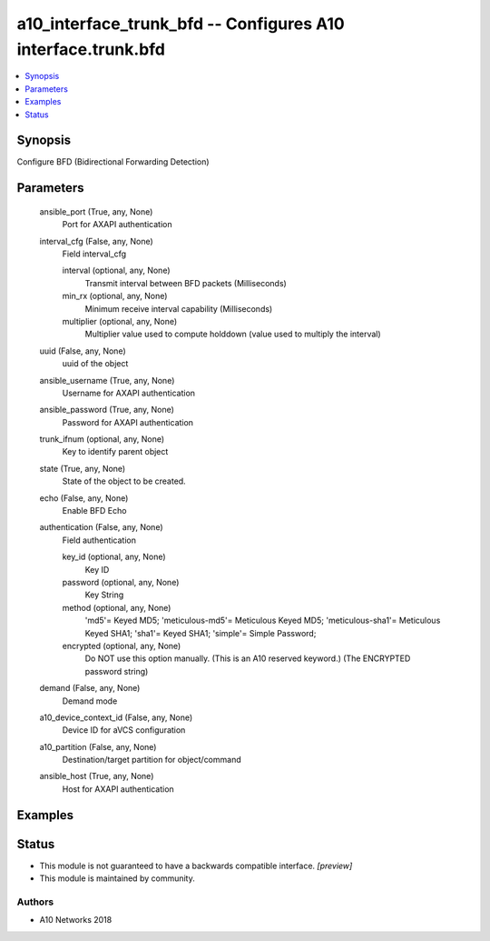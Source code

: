.. _a10_interface_trunk_bfd_module:


a10_interface_trunk_bfd -- Configures A10 interface.trunk.bfd
=============================================================

.. contents::
   :local:
   :depth: 1


Synopsis
--------

Configure BFD (Bidirectional Forwarding Detection)






Parameters
----------

  ansible_port (True, any, None)
    Port for AXAPI authentication


  interval_cfg (False, any, None)
    Field interval_cfg


    interval (optional, any, None)
      Transmit interval between BFD packets (Milliseconds)


    min_rx (optional, any, None)
      Minimum receive interval capability (Milliseconds)


    multiplier (optional, any, None)
      Multiplier value used to compute holddown (value used to multiply the interval)



  uuid (False, any, None)
    uuid of the object


  ansible_username (True, any, None)
    Username for AXAPI authentication


  ansible_password (True, any, None)
    Password for AXAPI authentication


  trunk_ifnum (optional, any, None)
    Key to identify parent object


  state (True, any, None)
    State of the object to be created.


  echo (False, any, None)
    Enable BFD Echo


  authentication (False, any, None)
    Field authentication


    key_id (optional, any, None)
      Key ID


    password (optional, any, None)
      Key String


    method (optional, any, None)
      'md5'= Keyed MD5; 'meticulous-md5'= Meticulous Keyed MD5; 'meticulous-sha1'= Meticulous Keyed SHA1; 'sha1'= Keyed SHA1; 'simple'= Simple Password;


    encrypted (optional, any, None)
      Do NOT use this option manually. (This is an A10 reserved keyword.) (The ENCRYPTED password string)



  demand (False, any, None)
    Demand mode


  a10_device_context_id (False, any, None)
    Device ID for aVCS configuration


  a10_partition (False, any, None)
    Destination/target partition for object/command


  ansible_host (True, any, None)
    Host for AXAPI authentication









Examples
--------

.. code-block:: yaml+jinja

    





Status
------




- This module is not guaranteed to have a backwards compatible interface. *[preview]*


- This module is maintained by community.



Authors
~~~~~~~

- A10 Networks 2018

